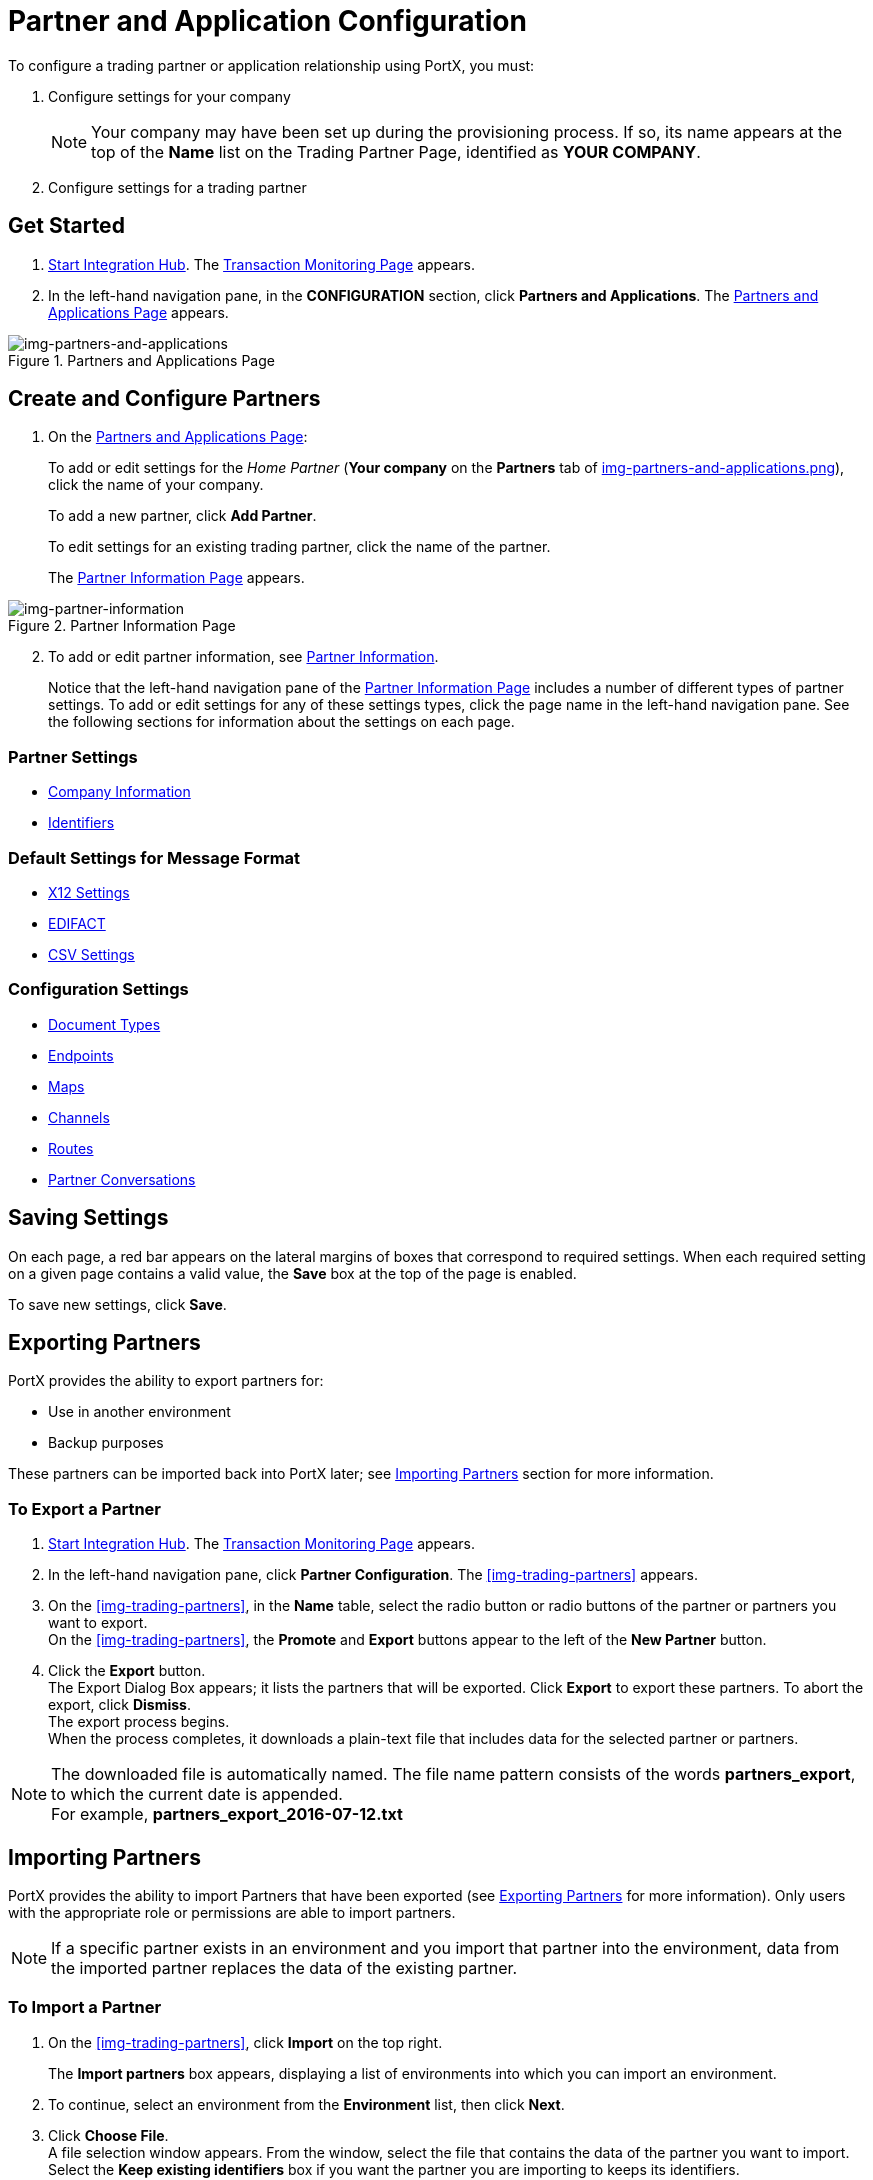 

= Partner and Application Configuration

:keywords: portal, partner, application manager


To configure a trading partner or application relationship using PortX, you must:

. Configure settings for your company
+
NOTE: Your company may have been set up during the provisioning process. If so, its name appears at the top of the *Name* list on the Trading Partner Page, identified as *YOUR COMPANY*.

. Configure settings for a trading partner

== Get Started

. xref:index.adoc#start-integration-hub[Start Integration Hub].
The <<index.adoc#img-integration-hub-start,Transaction Monitoring Page>> appears.
. In the left-hand navigation pane, in the *CONFIGURATION* section, click *Partners and Applications*.
The xref:img-partners-and-applications[] appears.

[[img-partners-and-applications]]
image::partners-and-applications.png[img-partners-and-applications,title="Partners and Applications Page"]

[start=2]

== Create and Configure Partners

. On the xref:img-partners-and-applications[]:
+
To add or edit settings for the _Home Partner_ (*Your company* on the *Partners* tab of 
xref:img-partners-and-applications.png[]), click the name of your company.
+
To add a new partner, click *Add Partner*.
+
To edit settings for an existing trading partner, click the name of the partner.
+
The xref:img-partner-information[] appears.



[[img-partner-information]]
image::partner-information.png[img-partner-information,title="Partner Information Page"]

[start=2]

. To add or edit partner information, see xref:partner-information[Partner Information].
+
Notice that the left-hand navigation pane of the xref:img-partner-information[] includes a number of different types of partner settings.
To add or edit settings for any of these settings types, click the page name in the left-hand navigation pane. See the following sections for information about the settings on each page.

=== Partner Settings
** xref:partner-information.adoc[Company Information]
** xref:identifiers.adoc[Identifiers]


=== Default Settings for Message Format
** xref:x12-settings.adoc[X12 Settings]
** xref:edifact-settings.adoc[EDIFACT]
** xref:csv-settings.adoc[CSV Settings]

=== Configuration Settings
** xref:document-types.adoc[Document Types]
** xref:endpoints.adoc[Endpoints]
** xref:maps.adoc[Maps]
** xref:channels.adoc[Channels]
** xref:routes.adoc[Routes]
** xref:partner-conversations.adoc[Partner Conversations]


== Saving Settings

On each page, a red bar appears on the lateral margins of boxes that correspond to required settings. When each required setting on a given page contains a valid value, the *Save* box at the top of the page is enabled.

To save new settings, click *Save*.

== Exporting Partners

PortX provides the ability to export partners for:

* Use in another environment
* Backup purposes

These partners can be imported back into PortX later; see <<Importing Partners>> section for more information.

=== To Export a Partner

. xref:index.adoc#start-integration-hub[Start Integration Hub].
The <<index.adoc#img-integration-hub-start,Transaction Monitoring Page>> appears.
. In the left-hand navigation pane, click *Partner Configuration*.
The xref:img-trading-partners[] appears.

. On the xref:img-trading-partners[], in the *Name* table, select the radio button or radio buttons of the partner or partners you want to export. +
On the xref:img-trading-partners[], the *Promote* and *Export* buttons appear to the left of the *New Partner* button.
. Click the *Export* button. +
The Export Dialog Box appears; it lists the partners that will be exported.
Click *Export* to export these partners.
To abort the export, click *Dismiss*. +
The export process begins. +
When the process completes, it downloads a plain-text file that includes data for the selected partner or partners.

NOTE: The downloaded file is automatically named. The file name pattern consists of the words *partners_export*, to which the current date is appended. +
For example, *partners_export_2016-07-12.txt*


== Importing Partners

PortX provides the ability to import Partners that have been exported (see <<Exporting Partners>> for more information).
Only users with the appropriate role or permissions are able to import partners.

NOTE: If a specific partner exists in an environment and you import that partner into the environment, data from the imported partner replaces the data of the existing partner.

=== To Import a Partner

. On the xref:img-trading-partners[], click *Import* on the top right.
+
The *Import partners* box appears, displaying a list of environments into which you can import an environment.
. To continue, select an environment from the *Environment* list, then click *Next*. +
. Click *Choose File*. +
A file selection window appears. From the window, select the file that contains the data of the partner you want to import. +
Select the *Keep existing identifiers* box if you want the partner you are importing to keeps its identifiers. +
If this box is deselected, then identifiers for this partner that already exist in the environment you selected in the previous step will not be over-written. +
Select the *Override Certificates* checkbox if you want the partner you are importing to keep its AS2 certificates. +
If this checkbox is deselected, then certificates for this partner that exist in the environment you selected in the previous step will not be over-written.
. Click *Import*.

== Promoting a Partner
PortX provides the ability to _promote_ - that is, copy, a trading partner from one environment to another. For information about scenarios in which you might want to promote a partner, see xref:examples#promotion-scenarios[Promotion Scenarios].


NOTE: Only users with the appropriate role or permissions will be able to promote partners.

=== To Promote a Partner

. On the xref:img-trading-partners[], click the selection box at the left end of the row that corresponds to the partner you want to promote.
. Click *Promote* at the top right. +
The *Promote partners* box opens, displaying the partner to be promoted.
+
Select the *Keep existing identifiers* box if you want the partner you are promoting to keeps its identifiers. +
If, on the other hand, this box is deselected, then identifiers for this partner that already exist in the environment you selected in the previous step will not be over-written. +
Select the *Override Certificates* checkbox if you want the partner you are promoting to keep its AS2 certificates. +
If this checkbox is deselected, then certificates for this partner that exist in the environment you selected in the previous step will not be over-written.
+
To continue, click *Next*. +
. In the *Promote partners* box, select the environment to which you want to promote the partner, then click *Promote*.
click *Choose File*. +
A file selection window appears. From the window, select the file that contains the data of the partner you want to promote. +

. Click *Promote*.
